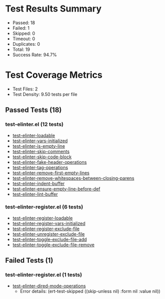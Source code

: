 * Test Results Summary

- Passed: 18
- Failed: 1
- Skipped: 0
- Timeout: 0
- Duplicates: 0
- Total: 19
- Success Rate: 94.7%

* Test Coverage Metrics

- Test Files: 2
- Test Density: 9.50 tests per file

** Passed Tests (18)
*** test-elinter.el (12 tests)
- [[file:test-elinter.el::test-elinter-loadable][test-elinter-loadable]]
- [[file:test-elinter.el::test-elinter-vars-initialized][test-elinter-vars-initialized]]
- [[file:test-elinter.el::test-elinter-is-empty-line][test-elinter-is-empty-line]]
- [[file:test-elinter.el::test-elinter-skip-comments][test-elinter-skip-comments]]
- [[file:test-elinter.el::test-elinter-skip-code-block][test-elinter-skip-code-block]]
- [[file:test-elinter.el::test-elinter-fake-header-operations][test-elinter-fake-header-operations]]
- [[file:test-elinter.el::test-elinter-tag-operations][test-elinter-tag-operations]]
- [[file:test-elinter.el::test-elinter-remove-first-empty-lines][test-elinter-remove-first-empty-lines]]
- [[file:test-elinter.el::test-elinter-remove-whitespaces-between-closing-parens][test-elinter-remove-whitespaces-between-closing-parens]]
- [[file:test-elinter.el::test-elinter-indent-buffer][test-elinter-indent-buffer]]
- [[file:test-elinter.el::test-elinter-ensure-empty-line-before-def][test-elinter-ensure-empty-line-before-def]]
- [[file:test-elinter.el::test-elinter-lint-buffer][test-elinter-lint-buffer]]
*** test-elinter-register.el (6 tests)
- [[file:test-elinter-register.el::test-elinter-register-loadable][test-elinter-register-loadable]]
- [[file:test-elinter-register.el::test-elinter-register-vars-initialized][test-elinter-register-vars-initialized]]
- [[file:test-elinter-register.el::test-elinter-register-exclude-file][test-elinter-register-exclude-file]]
- [[file:test-elinter-register.el::test-elinter-unregister-exclude-file][test-elinter-unregister-exclude-file]]
- [[file:test-elinter-register.el::test-elinter-toggle-exclude-file-add][test-elinter-toggle-exclude-file-add]]
- [[file:test-elinter-register.el::test-elinter-toggle-exclude-file-remove][test-elinter-toggle-exclude-file-remove]]
** Failed Tests (1)
*** test-elinter-register.el (1 tests)
- [[file:test-elinter-register.el::test-elinter-dired-mode-operations][test-elinter-dired-mode-operations]]
  + Error details:
    (ert-test-skipped ((skip-unless nil) :form nil :value nil))
